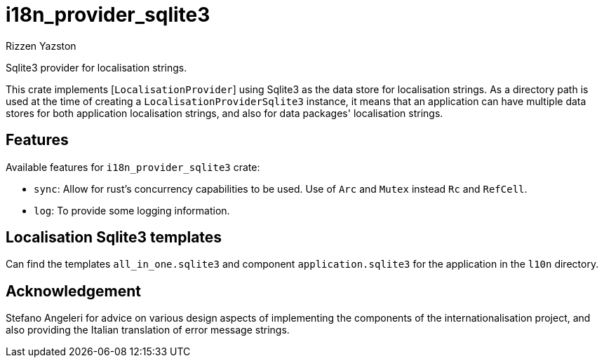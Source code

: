 = i18n_provider_sqlite3
Rizzen Yazston
:BufferProvider: https://docs.rs/icu_provider/latest/icu_provider/buf/trait.BufferProvider.html
:CLDR: https://cldr.unicode.org/
:ICU4X: https://github.com/unicode-org/icu4x
:Unicode_Consortium: https://home.unicode.org/

Sqlite3 provider for localisation strings.

This crate implements [`LocalisationProvider`] using Sqlite3 as the data store for localisation strings. As a directory path is used at the time of creating a `LocalisationProviderSqlite3` instance, it means that an application can have multiple data stores for both application localisation strings, and also for data packages' localisation strings.

== Features

Available features for `i18n_provider_sqlite3` crate:

* `sync`: Allow for rust's concurrency capabilities to be used. Use of `Arc` and `Mutex` instead `Rc` and `RefCell`.

* `log`: To provide some logging information.

== Localisation Sqlite3 templates
 
Can find the templates `all_in_one.sqlite3` and component `application.sqlite3` for the application in the `l10n` directory.

== Acknowledgement

Stefano Angeleri for advice on various design aspects of implementing the components of the internationalisation project, and also providing the Italian translation of error message strings.
